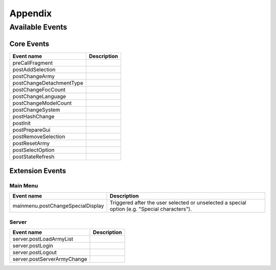 Appendix
========

.. _appendix-available-events:

Available Events
----------------

Core Events
~~~~~~~~~~~

================================== =================================================
Event name                         Description
================================== =================================================
preCallFragment
postAddSelection
postChangeArmy
postChangeDetachmentType
postChangeFocCount
postChangeLanguage
postChangeModelCount
postChangeSystem
postHashChange
postInit
postPrepareGui
postRemoveSelection
postResetArmy
postSelectOption
postStateRefresh
================================== =================================================

Extension Events
~~~~~~~~~~~~~~~~

Main Menu
^^^^^^^^^

================================== =================================================
Event name                         Description
================================== =================================================
mainmenu.postChangeSpecialDisplay  Triggered after the user selected or unselected a
                                   special option (e.g. "Special characters"). 
================================== =================================================

Server
^^^^^^

================================== =================================================
Event name                         Description
================================== =================================================
server.postLoadArmyList                                    
server.postLogin
server.postLogout
server.postServerArmyChange        
================================== =================================================